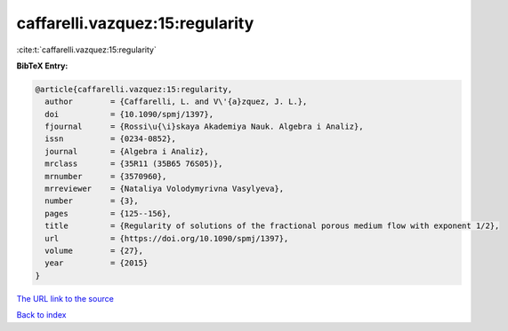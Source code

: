 caffarelli.vazquez:15:regularity
================================

:cite:t:`caffarelli.vazquez:15:regularity`

**BibTeX Entry:**

.. code-block:: bibtex

   @article{caffarelli.vazquez:15:regularity,
     author        = {Caffarelli, L. and V\'{a}zquez, J. L.},
     doi           = {10.1090/spmj/1397},
     fjournal      = {Rossi\u{\i}skaya Akademiya Nauk. Algebra i Analiz},
     issn          = {0234-0852},
     journal       = {Algebra i Analiz},
     mrclass       = {35R11 (35B65 76S05)},
     mrnumber      = {3570960},
     mrreviewer    = {Nataliya Volodymyrivna Vasylyeva},
     number        = {3},
     pages         = {125--156},
     title         = {Regularity of solutions of the fractional porous medium flow with exponent 1/2},
     url           = {https://doi.org/10.1090/spmj/1397},
     volume        = {27},
     year          = {2015}
   }

`The URL link to the source <https://doi.org/10.1090/spmj/1397>`__


`Back to index <../By-Cite-Keys.html>`__
